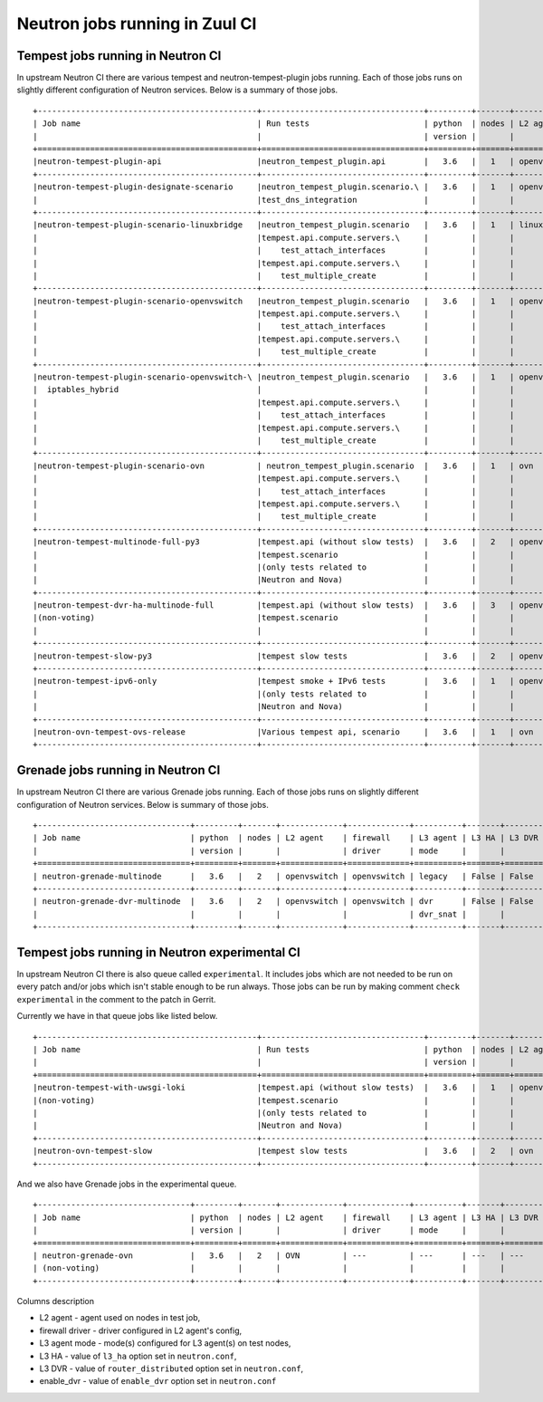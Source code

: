 ..
      Licensed under the Apache License, Version 2.0 (the "License"); you may
      not use this file except in compliance with the License. You may obtain
      a copy of the License at

          http://www.apache.org/licenses/LICENSE-2.0

      Unless required by applicable law or agreed to in writing, software
      distributed under the License is distributed on an "AS IS" BASIS, WITHOUT
      WARRANTIES OR CONDITIONS OF ANY KIND, either express or implied. See the
      License for the specific language governing permissions and limitations
      under the License.


      Convention for heading levels in Neutron devref:
      =======  Heading 0 (reserved for the title in a document)
      -------  Heading 1
      ~~~~~~~  Heading 2
      +++++++  Heading 3
      '''''''  Heading 4
      (Avoid deeper levels because they do not render well.)

.. _ci_jobs:

Neutron jobs running in Zuul CI
===============================

Tempest jobs running in Neutron CI
~~~~~~~~~~~~~~~~~~~~~~~~~~~~~~~~~~

In upstream Neutron CI there are various tempest and neutron-tempest-plugin jobs
running.
Each of those jobs runs on slightly different configuration of Neutron services.
Below is a summary of those jobs.
::

    +----------------------------------------------+----------------------------------+---------+-------+-------------+-----------------+----------+-------+--------+------------+-------------+
    | Job name                                     | Run tests                        | python  | nodes | L2 agent    | firewall        | L3 agent | L3 HA | L3 DVR | enable_dvr | Run in gate |
    |                                              |                                  | version |       |             | driver          | mode     |       |        |            | queue       |
    +==============================================+==================================+=========+=======+=============+=================+==========+=======+========+============+=============+
    |neutron-tempest-plugin-api                    |neutron_tempest_plugin.api        |   3.6   |   1   | openvswitch | openvswitch     | legacy   | False | False  | True       | Yes         |
    +----------------------------------------------+----------------------------------+---------+-------+-------------+-----------------+----------+-------+--------+------------+-------------+
    |neutron-tempest-plugin-designate-scenario     |neutron_tempest_plugin.scenario.\ |   3.6   |   1   | openvswitch | openvswitch     | legacy   | False | False  | True       | No          |
    |                                              |test_dns_integration              |         |       |             |                 |          |       |        |            |             |
    +----------------------------------------------+----------------------------------+---------+-------+-------------+-----------------+----------+-------+--------+------------+-------------+
    |neutron-tempest-plugin-scenario-linuxbridge   |neutron_tempest_plugin.scenario   |   3.6   |   1   | linuxbridge | iptables        | ha       | False | False  | False      | Yes         |
    |                                              |tempest.api.compute.servers.\     |         |       |             |                 |          |       |        |            |             |
    |                                              |    test_attach_interfaces        |         |       |             |                 |          |       |        |            |             |
    |                                              |tempest.api.compute.servers.\     |         |       |             |                 |          |       |        |            |             |
    |                                              |    test_multiple_create          |         |       |             |                 |          |       |        |            |             |
    +----------------------------------------------+----------------------------------+---------+-------+-------------+-----------------+----------+-------+--------+------------+-------------+
    |neutron-tempest-plugin-scenario-openvswitch   |neutron_tempest_plugin.scenario   |   3.6   |   1   | openvswitch | openvswitch     | ha       | False | False  | False      | Yes         |
    |                                              |tempest.api.compute.servers.\     |         |       |             |                 |          |       |        |            |             |
    |                                              |    test_attach_interfaces        |         |       |             |                 |          |       |        |            |             |
    |                                              |tempest.api.compute.servers.\     |         |       |             |                 |          |       |        |            |             |
    |                                              |    test_multiple_create          |         |       |             |                 |          |       |        |            |             |
    +----------------------------------------------+----------------------------------+---------+-------+-------------+-----------------+----------+-------+--------+------------+-------------+
    |neutron-tempest-plugin-scenario-openvswitch-\ |neutron_tempest_plugin.scenario   |   3.6   |   1   | openvswitch | iptables_hybrid | ha       | False | False  | False      | Yes         |
    |  iptables_hybrid                             |                                  |         |       |             |                 |          |       |        |            |             |
    |                                              |tempest.api.compute.servers.\     |         |       |             |                 |          |       |        |            |             |
    |                                              |    test_attach_interfaces        |         |       |             |                 |          |       |        |            |             |
    |                                              |tempest.api.compute.servers.\     |         |       |             |                 |          |       |        |            |             |
    |                                              |    test_multiple_create          |         |       |             |                 |          |       |        |            |             |
    +----------------------------------------------+----------------------------------+---------+-------+-------------+-----------------+----------+-------+--------+------------+-------------+
    |neutron-tempest-plugin-scenario-ovn           | neutron_tempest_plugin.scenario  |   3.6   |   1   | ovn         | ovn             | ---      | False | False  | False      | Yes         |
    |                                              |tempest.api.compute.servers.\     |         |       |             |                 |          |       |        |            |             |
    |                                              |    test_attach_interfaces        |         |       |             |                 |          |       |        |            |             |
    |                                              |tempest.api.compute.servers.\     |         |       |             |                 |          |       |        |            |             |
    |                                              |    test_multiple_create          |         |       |             |                 |          |       |        |            |             |
    +----------------------------------------------+----------------------------------+---------+-------+-------------+-----------------+----------+-------+--------+------------+-------------+
    |neutron-tempest-multinode-full-py3            |tempest.api (without slow tests)  |   3.6   |   2   | openvswitch | openvswitch     | legacy   | False | False  | True       | Yes         |
    |                                              |tempest.scenario                  |         |       |             |                 |          |       |        |            |             |
    |                                              |(only tests related to            |         |       |             |                 |          |       |        |            |             |
    |                                              |Neutron and Nova)                 |         |       |             |                 |          |       |        |            |             |
    +----------------------------------------------+----------------------------------+---------+-------+-------------+-----------------+----------+-------+--------+------------+-------------+
    |neutron-tempest-dvr-ha-multinode-full         |tempest.api (without slow tests)  |   3.6   |   3   | openvswitch | openvswitch     | dvr      | True  | True   | True       | No          |
    |(non-voting)                                  |tempest.scenario                  |         |       |             |                 | dvr_snat |       |        |            |             |
    |                                              |                                  |         |       |             |                 | dvr_snat |       |        |            |             |
    +----------------------------------------------+----------------------------------+---------+-------+-------------+-----------------+----------+-------+--------+------------+-------------+
    |neutron-tempest-slow-py3                      |tempest slow tests                |   3.6   |   2   | openvswitch | openvswitch     | legacy   | False | False  | True       | Yes         |
    +----------------------------------------------+----------------------------------+---------+-------+-------------+-----------------+----------+-------+--------+------------+-------------+
    |neutron-tempest-ipv6-only                     |tempest smoke + IPv6 tests        |   3.6   |   1   | openvswitch | openvswitch     | legacy   | False | False  | True       | Yes         |
    |                                              |(only tests related to            |         |       |             |                 |          |       |        |            |             |
    |                                              |Neutron and Nova)                 |         |       |             |                 |          |       |        |            |             |
    +----------------------------------------------+----------------------------------+---------+-------+-------------+-----------------+----------+-------+--------+------------+-------------+
    |neutron-ovn-tempest-ovs-release               |Various tempest api, scenario     |   3.6   |   1   | ovn         | ovn             | ---      | False | False  | True       | Yes         |
    +----------------------------------------------+----------------------------------+---------+-------+-------------+-----------------+----------+-------+--------+------------+-------------+

Grenade jobs running in Neutron CI
~~~~~~~~~~~~~~~~~~~~~~~~~~~~~~~~~~

In upstream Neutron CI there are various Grenade jobs running.
Each of those jobs runs on slightly different configuration of Neutron services.
Below is summary of those jobs.
::

    +--------------------------------+---------+-------+-------------+-------------+----------+-------+--------+------------+-------------+
    | Job name                       | python  | nodes | L2 agent    | firewall    | L3 agent | L3 HA | L3 DVR | enable_dvr | Run in gate |
    |                                | version |       |             | driver      | mode     |       |        |            | queue       |
    +================================+=========+=======+=============+=============+==========+=======+========+============+=============+
    | neutron-grenade-multinode      |   3.6   |   2   | openvswitch | openvswitch | legacy   | False | False  | True       | Yes         |
    +--------------------------------+---------+-------+-------------+-------------+----------+-------+--------+------------+-------------+
    | neutron-grenade-dvr-multinode  |   3.6   |   2   | openvswitch | openvswitch | dvr      | False | False  | True       | Yes         |
    |                                |         |       |             |             | dvr_snat |       |        |            |             |
    +--------------------------------+---------+-------+-------------+-------------+----------+-------+--------+------------+-------------+

Tempest jobs running in Neutron experimental CI
~~~~~~~~~~~~~~~~~~~~~~~~~~~~~~~~~~~~~~~~~~~~~~~
In upstream Neutron CI there is also queue called ``experimental``. It includes
jobs which are not needed to be run on every patch and/or jobs which isn't
stable enough to be run always.
Those jobs can be run by making comment ``check experimental`` in the comment to
the patch in Gerrit.

Currently we have in that queue jobs like listed below.
::

    +----------------------------------------------+----------------------------------+---------+-------+-------------+-----------------+----------+-------+--------+------------+-------------+
    | Job name                                     | Run tests                        | python  | nodes | L2 agent    | firewall        | L3 agent | L3 HA | L3 DVR | enable_dvr | Run in gate |
    |                                              |                                  | version |       |             | driver          | mode     |       |        |            | queue       |
    +==============================================+==================================+=========+=======+=============+=================+==========+=======+========+============+=============+
    |neutron-tempest-with-uwsgi-loki               |tempest.api (without slow tests)  |   3.6   |   1   | openvswitch | openvswitch     | legacy   | False | False  | True       | No          |
    |(non-voting)                                  |tempest.scenario                  |         |       |             |                 |          |       |        |            |             |
    |                                              |(only tests related to            |         |       |             |                 |          |       |        |            |             |
    |                                              |Neutron and Nova)                 |         |       |             |                 |          |       |        |            |             |
    +----------------------------------------------+----------------------------------+---------+-------+-------------+-----------------+----------+-------+--------+------------+-------------+
    |neutron-ovn-tempest-slow                      |tempest slow tests                |   3.6   |   2   | ovn         | ovn             | ---      | False | False  | True       | No          |
    +----------------------------------------------+----------------------------------+---------+-------+-------------+-----------------+----------+-------+--------+------------+-------------+

And we also have Grenade jobs in the experimental queue.
::

    +--------------------------------+---------+-------+-------------+-------------+----------+-------+--------+------------+-------------+
    | Job name                       | python  | nodes | L2 agent    | firewall    | L3 agent | L3 HA | L3 DVR | enable_dvr | Run in gate |
    |                                | version |       |             | driver      | mode     |       |        |            | queue       |
    +================================+=========+=======+=============+=============+==========+=======+========+============+=============+
    | neutron-grenade-ovn            |   3.6   |   2   | OVN         | ---         | ---      | ---   | ---    | False      | no          |
    | (non-voting)                   |         |       |             |             |          |       |        |            |             |
    +--------------------------------+---------+-------+-------------+-------------+----------+-------+--------+------------+-------------+

Columns description

* L2 agent - agent used on nodes in test job,
* firewall driver - driver configured in L2 agent's config,
* L3 agent mode - mode(s) configured for L3 agent(s) on test nodes,
* L3 HA - value of ``l3_ha`` option set in ``neutron.conf``,
* L3 DVR - value of ``router_distributed`` option set in ``neutron.conf``,
* enable_dvr - value of ``enable_dvr`` option set in ``neutron.conf``

